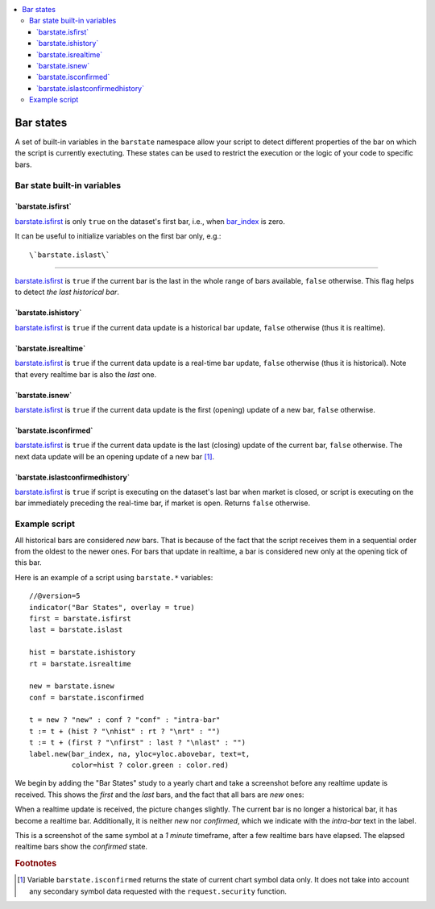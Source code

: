 .. contents:: :local:
    :depth: 3

Bar states
==========

A set of built-in variables in the ``barstate`` namespace allow your script to detect different properties of the bar on which the script is currently exectuting. 
These states can be used to restrict the execution or the logic of your code to specific bars.

Bar state built-in variables
----------------------------


\`barstate.isfirst\`
^^^^^^^^^^^^^^^^^^^^

`barstate.isfirst <https://www.tradingview.com/pine-script-reference/v5/#var_barstate{dot}isconfirmed>`__ 
is only ``true`` on the dataset's first bar, i.e., when `bar_index <https://www.tradingview.com/pine-script-reference/v5/#var_bar_index>`__ is zero.

It can be useful to initialize variables on the first bar only, e.g.::




\`barstate.islast\`
^^^^^^^^^^^^^^^^^^^

`barstate.isfirst <https://www.tradingview.com/pine-script-reference/v5/#var_barstate{dot}isconfirmed>`__ 
is ``true`` if the current bar is the last in the whole range of bars available, ``false`` otherwise. This flag helps to detect *the last historical bar*.


\`barstate.ishistory\`
^^^^^^^^^^^^^^^^^^^^^^

`barstate.isfirst <https://www.tradingview.com/pine-script-reference/v5/#var_barstate{dot}isconfirmed>`__ 
is ``true`` if the current data update is a historical bar update, ``false`` otherwise (thus it is realtime).


\`barstate.isrealtime\`
^^^^^^^^^^^^^^^^^^^^^^^

`barstate.isfirst <https://www.tradingview.com/pine-script-reference/v5/#var_barstate{dot}isconfirmed>`__ 
is ``true`` if the current data update is a real-time bar update, ``false`` otherwise (thus it is historical). Note that every realtime bar is also the *last* one.


\`barstate.isnew\`
^^^^^^^^^^^^^^^^^^

`barstate.isfirst <https://www.tradingview.com/pine-script-reference/v5/#var_barstate{dot}isconfirmed>`__ 
is ``true`` if the current data update is the first (opening) update of a new bar, ``false`` otherwise.


\`barstate.isconfirmed\`
^^^^^^^^^^^^^^^^^^^^^^^^

`barstate.isfirst <https://www.tradingview.com/pine-script-reference/v5/#var_barstate{dot}isconfirmed>`__ 
is ``true`` if the current data update is the last (closing) update of the current bar, ``false`` otherwise. The next data update will be an opening update of a new bar [#isconfirmed]_.
   

\`barstate.islastconfirmedhistory\`
^^^^^^^^^^^^^^^^^^^^^^^^^^^^^^^^^^^

`barstate.isfirst <https://www.tradingview.com/pine-script-reference/v5/#var_barstate{dot}isconfirmed>`__ 
is ``true`` if script is executing on the dataset's last bar when market is closed, or script is executing on the bar immediately preceding the real-time bar, if market is open. Returns ``false`` otherwise.


Example script
--------------

All historical bars are considered *new* bars. That is because of the fact that the script receives them in a sequential order
from the oldest to the newer ones. For bars that update in realtime, a bar
is considered new only at the opening tick of this bar.

Here is an example of a script using ``barstate.*`` variables::

    //@version=5
    indicator("Bar States", overlay = true)
    first = barstate.isfirst
    last = barstate.islast

    hist = barstate.ishistory
    rt = barstate.isrealtime

    new = barstate.isnew
    conf = barstate.isconfirmed

    t = new ? "new" : conf ? "conf" : "intra-bar"
    t := t + (hist ? "\nhist" : rt ? "\nrt" : "")
    t := t + (first ? "\nfirst" : last ? "\nlast" : "")
    label.new(bar_index, na, yloc=yloc.abovebar, text=t,
              color=hist ? color.green : color.red)

We begin by adding the "Bar States" study to a yearly chart and take a screenshot before any realtime update is received.
This shows the *first* and the *last* bars, and the fact that all bars are *new* ones:

.. image:: images/barstates_history_only.png

When a realtime update is received, the picture changes slightly. The current bar is no longer a historical bar, it has become a realtime bar. Additionally, it is neither *new* nor *confirmed*, which we indicate with the *intra-bar* text in the label.

.. image:: images/barstates_history_then_realtime.png

This is a screenshot of the same symbol at a *1 minute* timeframe, after a few realtime bars have elapsed.
The elapsed realtime bars show the *confirmed* state.

.. image:: images/barstates_history_then_more_realtime.png

.. rubric:: Footnotes

.. [#isconfirmed] Variable ``barstate.isconfirmed`` returns the state of current chart symbol data only.
   It does not take into account any secondary symbol data requested with the ``request.security`` function.
